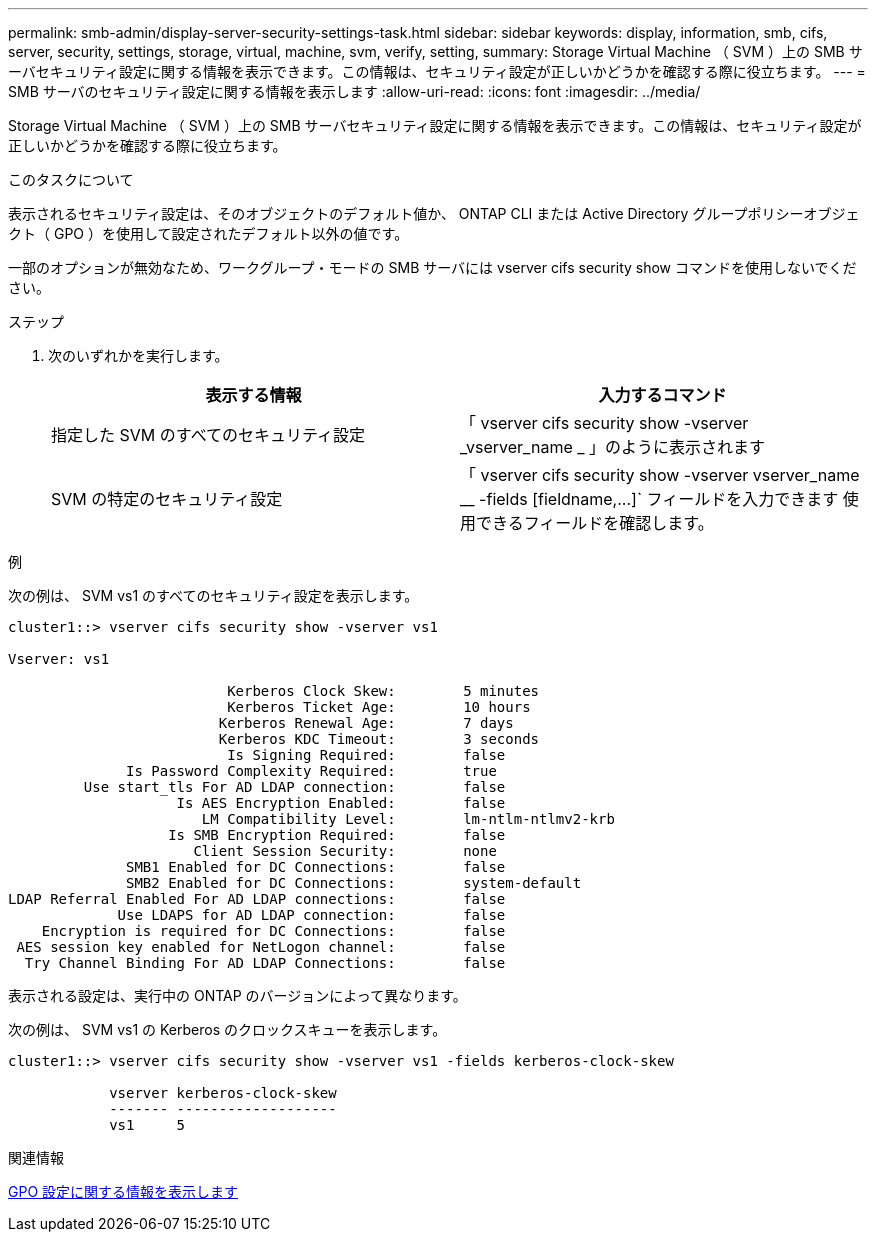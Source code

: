 ---
permalink: smb-admin/display-server-security-settings-task.html 
sidebar: sidebar 
keywords: display, information, smb, cifs, server, security, settings, storage, virtual, machine, svm, verify, setting, 
summary: Storage Virtual Machine （ SVM ）上の SMB サーバセキュリティ設定に関する情報を表示できます。この情報は、セキュリティ設定が正しいかどうかを確認する際に役立ちます。 
---
= SMB サーバのセキュリティ設定に関する情報を表示します
:allow-uri-read: 
:icons: font
:imagesdir: ../media/


[role="lead"]
Storage Virtual Machine （ SVM ）上の SMB サーバセキュリティ設定に関する情報を表示できます。この情報は、セキュリティ設定が正しいかどうかを確認する際に役立ちます。

.このタスクについて
表示されるセキュリティ設定は、そのオブジェクトのデフォルト値か、 ONTAP CLI または Active Directory グループポリシーオブジェクト（ GPO ）を使用して設定されたデフォルト以外の値です。

一部のオプションが無効なため、ワークグループ・モードの SMB サーバには vserver cifs security show コマンドを使用しないでください。

.ステップ
. 次のいずれかを実行します。
+
|===
| 表示する情報 | 入力するコマンド 


 a| 
指定した SVM のすべてのセキュリティ設定
 a| 
「 vserver cifs security show -vserver _vserver_name _ 」のように表示されます



 a| 
SVM の特定のセキュリティ設定
 a| 
「 +vserver cifs security show -vserver vserver_name __ -fields [fieldname,...]+` フィールドを入力できます 使用できるフィールドを確認します。

|===


.例
次の例は、 SVM vs1 のすべてのセキュリティ設定を表示します。

[listing]
----
cluster1::> vserver cifs security show -vserver vs1

Vserver: vs1

                          Kerberos Clock Skew:        5 minutes
                          Kerberos Ticket Age:        10 hours
                         Kerberos Renewal Age:        7 days
                         Kerberos KDC Timeout:        3 seconds
                          Is Signing Required:        false
              Is Password Complexity Required:        true
         Use start_tls For AD LDAP connection:        false
                    Is AES Encryption Enabled:        false
                       LM Compatibility Level:        lm-ntlm-ntlmv2-krb
                   Is SMB Encryption Required:        false
                      Client Session Security:        none
              SMB1 Enabled for DC Connections:        false
              SMB2 Enabled for DC Connections:        system-default
LDAP Referral Enabled For AD LDAP connections:        false
             Use LDAPS for AD LDAP connection:        false
    Encryption is required for DC Connections:        false
 AES session key enabled for NetLogon channel:        false
  Try Channel Binding For AD LDAP Connections:        false
----
表示される設定は、実行中の ONTAP のバージョンによって異なります。

次の例は、 SVM vs1 の Kerberos のクロックスキューを表示します。

[listing]
----
cluster1::> vserver cifs security show -vserver vs1 -fields kerberos-clock-skew

            vserver kerberos-clock-skew
            ------- -------------------
            vs1     5
----
.関連情報
xref:display-gpo-config-task.adoc[GPO 設定に関する情報を表示します]
